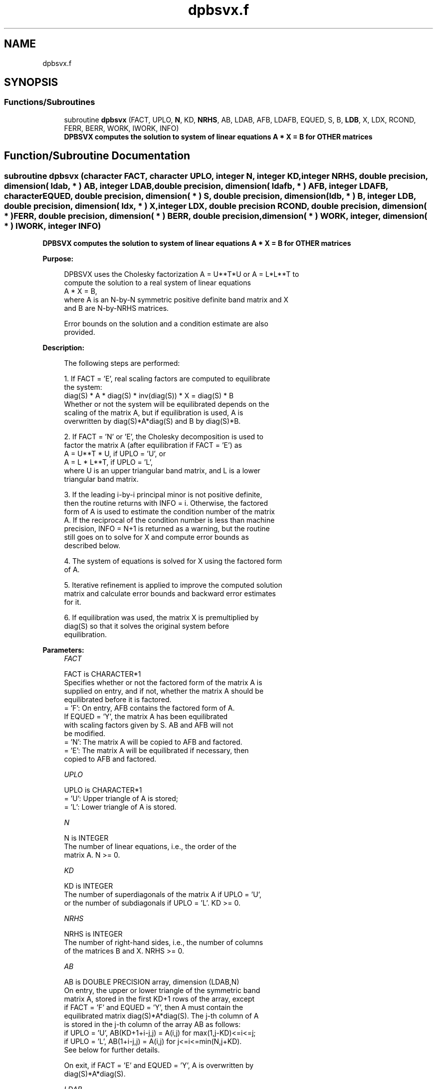.TH "dpbsvx.f" 3 "Tue Nov 14 2017" "Version 3.8.0" "LAPACK" \" -*- nroff -*-
.ad l
.nh
.SH NAME
dpbsvx.f
.SH SYNOPSIS
.br
.PP
.SS "Functions/Subroutines"

.in +1c
.ti -1c
.RI "subroutine \fBdpbsvx\fP (FACT, UPLO, \fBN\fP, KD, \fBNRHS\fP, AB, LDAB, AFB, LDAFB, EQUED, S, B, \fBLDB\fP, X, LDX, RCOND, FERR, BERR, WORK, IWORK, INFO)"
.br
.RI "\fB DPBSVX computes the solution to system of linear equations A * X = B for OTHER matrices\fP "
.in -1c
.SH "Function/Subroutine Documentation"
.PP 
.SS "subroutine dpbsvx (character FACT, character UPLO, integer N, integer KD, integer NRHS, double precision, dimension( ldab, * ) AB, integer LDAB, double precision, dimension( ldafb, * ) AFB, integer LDAFB, character EQUED, double precision, dimension( * ) S, double precision, dimension( ldb, * ) B, integer LDB, double precision, dimension( ldx, * ) X, integer LDX, double precision RCOND, double precision, dimension( * ) FERR, double precision, dimension( * ) BERR, double precision, dimension( * ) WORK, integer, dimension( * ) IWORK, integer INFO)"

.PP
\fB DPBSVX computes the solution to system of linear equations A * X = B for OTHER matrices\fP  
.PP
\fBPurpose: \fP
.RS 4

.PP
.nf
 DPBSVX uses the Cholesky factorization A = U**T*U or A = L*L**T to
 compute the solution to a real system of linear equations
    A * X = B,
 where A is an N-by-N symmetric positive definite band matrix and X
 and B are N-by-NRHS matrices.

 Error bounds on the solution and a condition estimate are also
 provided.
.fi
.PP
 
.RE
.PP
\fBDescription: \fP
.RS 4

.PP
.nf
 The following steps are performed:

 1. If FACT = 'E', real scaling factors are computed to equilibrate
    the system:
       diag(S) * A * diag(S) * inv(diag(S)) * X = diag(S) * B
    Whether or not the system will be equilibrated depends on the
    scaling of the matrix A, but if equilibration is used, A is
    overwritten by diag(S)*A*diag(S) and B by diag(S)*B.

 2. If FACT = 'N' or 'E', the Cholesky decomposition is used to
    factor the matrix A (after equilibration if FACT = 'E') as
       A = U**T * U,  if UPLO = 'U', or
       A = L * L**T,  if UPLO = 'L',
    where U is an upper triangular band matrix, and L is a lower
    triangular band matrix.

 3. If the leading i-by-i principal minor is not positive definite,
    then the routine returns with INFO = i. Otherwise, the factored
    form of A is used to estimate the condition number of the matrix
    A.  If the reciprocal of the condition number is less than machine
    precision, INFO = N+1 is returned as a warning, but the routine
    still goes on to solve for X and compute error bounds as
    described below.

 4. The system of equations is solved for X using the factored form
    of A.

 5. Iterative refinement is applied to improve the computed solution
    matrix and calculate error bounds and backward error estimates
    for it.

 6. If equilibration was used, the matrix X is premultiplied by
    diag(S) so that it solves the original system before
    equilibration.
.fi
.PP
 
.RE
.PP
\fBParameters:\fP
.RS 4
\fIFACT\fP 
.PP
.nf
          FACT is CHARACTER*1
          Specifies whether or not the factored form of the matrix A is
          supplied on entry, and if not, whether the matrix A should be
          equilibrated before it is factored.
          = 'F':  On entry, AFB contains the factored form of A.
                  If EQUED = 'Y', the matrix A has been equilibrated
                  with scaling factors given by S.  AB and AFB will not
                  be modified.
          = 'N':  The matrix A will be copied to AFB and factored.
          = 'E':  The matrix A will be equilibrated if necessary, then
                  copied to AFB and factored.
.fi
.PP
.br
\fIUPLO\fP 
.PP
.nf
          UPLO is CHARACTER*1
          = 'U':  Upper triangle of A is stored;
          = 'L':  Lower triangle of A is stored.
.fi
.PP
.br
\fIN\fP 
.PP
.nf
          N is INTEGER
          The number of linear equations, i.e., the order of the
          matrix A.  N >= 0.
.fi
.PP
.br
\fIKD\fP 
.PP
.nf
          KD is INTEGER
          The number of superdiagonals of the matrix A if UPLO = 'U',
          or the number of subdiagonals if UPLO = 'L'.  KD >= 0.
.fi
.PP
.br
\fINRHS\fP 
.PP
.nf
          NRHS is INTEGER
          The number of right-hand sides, i.e., the number of columns
          of the matrices B and X.  NRHS >= 0.
.fi
.PP
.br
\fIAB\fP 
.PP
.nf
          AB is DOUBLE PRECISION array, dimension (LDAB,N)
          On entry, the upper or lower triangle of the symmetric band
          matrix A, stored in the first KD+1 rows of the array, except
          if FACT = 'F' and EQUED = 'Y', then A must contain the
          equilibrated matrix diag(S)*A*diag(S).  The j-th column of A
          is stored in the j-th column of the array AB as follows:
          if UPLO = 'U', AB(KD+1+i-j,j) = A(i,j) for max(1,j-KD)<=i<=j;
          if UPLO = 'L', AB(1+i-j,j)    = A(i,j) for j<=i<=min(N,j+KD).
          See below for further details.

          On exit, if FACT = 'E' and EQUED = 'Y', A is overwritten by
          diag(S)*A*diag(S).
.fi
.PP
.br
\fILDAB\fP 
.PP
.nf
          LDAB is INTEGER
          The leading dimension of the array A.  LDAB >= KD+1.
.fi
.PP
.br
\fIAFB\fP 
.PP
.nf
          AFB is DOUBLE PRECISION array, dimension (LDAFB,N)
          If FACT = 'F', then AFB is an input argument and on entry
          contains the triangular factor U or L from the Cholesky
          factorization A = U**T*U or A = L*L**T of the band matrix
          A, in the same storage format as A (see AB).  If EQUED = 'Y',
          then AFB is the factored form of the equilibrated matrix A.

          If FACT = 'N', then AFB is an output argument and on exit
          returns the triangular factor U or L from the Cholesky
          factorization A = U**T*U or A = L*L**T.

          If FACT = 'E', then AFB is an output argument and on exit
          returns the triangular factor U or L from the Cholesky
          factorization A = U**T*U or A = L*L**T of the equilibrated
          matrix A (see the description of A for the form of the
          equilibrated matrix).
.fi
.PP
.br
\fILDAFB\fP 
.PP
.nf
          LDAFB is INTEGER
          The leading dimension of the array AFB.  LDAFB >= KD+1.
.fi
.PP
.br
\fIEQUED\fP 
.PP
.nf
          EQUED is CHARACTER*1
          Specifies the form of equilibration that was done.
          = 'N':  No equilibration (always true if FACT = 'N').
          = 'Y':  Equilibration was done, i.e., A has been replaced by
                  diag(S) * A * diag(S).
          EQUED is an input argument if FACT = 'F'; otherwise, it is an
          output argument.
.fi
.PP
.br
\fIS\fP 
.PP
.nf
          S is DOUBLE PRECISION array, dimension (N)
          The scale factors for A; not accessed if EQUED = 'N'.  S is
          an input argument if FACT = 'F'; otherwise, S is an output
          argument.  If FACT = 'F' and EQUED = 'Y', each element of S
          must be positive.
.fi
.PP
.br
\fIB\fP 
.PP
.nf
          B is DOUBLE PRECISION array, dimension (LDB,NRHS)
          On entry, the N-by-NRHS right hand side matrix B.
          On exit, if EQUED = 'N', B is not modified; if EQUED = 'Y',
          B is overwritten by diag(S) * B.
.fi
.PP
.br
\fILDB\fP 
.PP
.nf
          LDB is INTEGER
          The leading dimension of the array B.  LDB >= max(1,N).
.fi
.PP
.br
\fIX\fP 
.PP
.nf
          X is DOUBLE PRECISION array, dimension (LDX,NRHS)
          If INFO = 0 or INFO = N+1, the N-by-NRHS solution matrix X to
          the original system of equations.  Note that if EQUED = 'Y',
          A and B are modified on exit, and the solution to the
          equilibrated system is inv(diag(S))*X.
.fi
.PP
.br
\fILDX\fP 
.PP
.nf
          LDX is INTEGER
          The leading dimension of the array X.  LDX >= max(1,N).
.fi
.PP
.br
\fIRCOND\fP 
.PP
.nf
          RCOND is DOUBLE PRECISION
          The estimate of the reciprocal condition number of the matrix
          A after equilibration (if done).  If RCOND is less than the
          machine precision (in particular, if RCOND = 0), the matrix
          is singular to working precision.  This condition is
          indicated by a return code of INFO > 0.
.fi
.PP
.br
\fIFERR\fP 
.PP
.nf
          FERR is DOUBLE PRECISION array, dimension (NRHS)
          The estimated forward error bound for each solution vector
          X(j) (the j-th column of the solution matrix X).
          If XTRUE is the true solution corresponding to X(j), FERR(j)
          is an estimated upper bound for the magnitude of the largest
          element in (X(j) - XTRUE) divided by the magnitude of the
          largest element in X(j).  The estimate is as reliable as
          the estimate for RCOND, and is almost always a slight
          overestimate of the true error.
.fi
.PP
.br
\fIBERR\fP 
.PP
.nf
          BERR is DOUBLE PRECISION array, dimension (NRHS)
          The componentwise relative backward error of each solution
          vector X(j) (i.e., the smallest relative change in
          any element of A or B that makes X(j) an exact solution).
.fi
.PP
.br
\fIWORK\fP 
.PP
.nf
          WORK is DOUBLE PRECISION array, dimension (3*N)
.fi
.PP
.br
\fIIWORK\fP 
.PP
.nf
          IWORK is INTEGER array, dimension (N)
.fi
.PP
.br
\fIINFO\fP 
.PP
.nf
          INFO is INTEGER
          = 0:  successful exit
          < 0:  if INFO = -i, the i-th argument had an illegal value
          > 0:  if INFO = i, and i is
                <= N:  the leading minor of order i of A is
                       not positive definite, so the factorization
                       could not be completed, and the solution has not
                       been computed. RCOND = 0 is returned.
                = N+1: U is nonsingular, but RCOND is less than machine
                       precision, meaning that the matrix is singular
                       to working precision.  Nevertheless, the
                       solution and error bounds are computed because
                       there are a number of situations where the
                       computed solution can be more accurate than the
                       value of RCOND would suggest.
.fi
.PP
 
.RE
.PP
\fBAuthor:\fP
.RS 4
Univ\&. of Tennessee 
.PP
Univ\&. of California Berkeley 
.PP
Univ\&. of Colorado Denver 
.PP
NAG Ltd\&. 
.RE
.PP
\fBDate:\fP
.RS 4
April 2012 
.RE
.PP
\fBFurther Details: \fP
.RS 4

.PP
.nf
  The band storage scheme is illustrated by the following example, when
  N = 6, KD = 2, and UPLO = 'U':

  Two-dimensional storage of the symmetric matrix A:

     a11  a12  a13
          a22  a23  a24
               a33  a34  a35
                    a44  a45  a46
                         a55  a56
     (aij=conjg(aji))         a66

  Band storage of the upper triangle of A:

      *    *   a13  a24  a35  a46
      *   a12  a23  a34  a45  a56
     a11  a22  a33  a44  a55  a66

  Similarly, if UPLO = 'L' the format of A is as follows:

     a11  a22  a33  a44  a55  a66
     a21  a32  a43  a54  a65   *
     a31  a42  a53  a64   *    *

  Array elements marked * are not used by the routine.
.fi
.PP
 
.RE
.PP

.PP
Definition at line 345 of file dpbsvx\&.f\&.
.SH "Author"
.PP 
Generated automatically by Doxygen for LAPACK from the source code\&.
